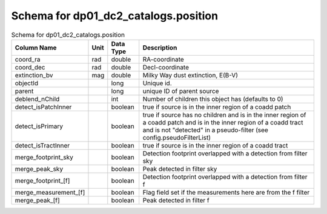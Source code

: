 .. _Data-Products-DP0-1-schema_position: 
  
##################################### 
Schema for dp01_dc2_catalogs.position 
##################################### 
  
.. list-table:: Schema for dp01_dc2_catalogs.position 
   :header-rows: 1 
  
   * - Column Name 
     - Unit 
     - Data Type 
     - Description 
   * - coord_ra 
     - rad 
     - double 
     - RA-coordinate 
   * - coord_dec 
     - rad 
     - double 
     - Decl-coordinate 
   * - extinction_bv 
     - mag 
     - double 
     - Milky Way dust extinction, E(B-V) 
   * - objectId 
     -  
     - long 
     - Unique id. 
   * - parent 
     -  
     - long 
     - unique ID of parent source 
   * - deblend_nChild 
     -  
     - int 
     - Number of children this object has (defaults to 0) 
   * - detect_isPatchInner 
     -  
     - boolean 
     - true if source is in the inner region of a coadd patch 
   * - detect_isPrimary 
     -  
     - boolean 
     - true if source has no children and is in the inner region of a coadd patch and is in the inner region of a coadd tract and is not "detected" in a pseudo-filter (see config.pseudoFilterList) 
   * - detect_isTractInner 
     -  
     - boolean 
     - true if source is in the inner region of a coadd tract 
   * - merge_footprint_sky 
     -  
     - boolean 
     - Detection footprint overlapped with a detection from filter sky 
   * - merge_peak_sky 
     -  
     - boolean 
     - Peak detected in filter sky 
   * - merge_footprint_[f] 
     -  
     - boolean 
     - Detection footprint overlapped with a detection from filter f 
   * - merge_measurement_[f] 
     -  
     - boolean 
     - Flag field set if the measurements here are from the f filter 
   * - merge_peak_[f] 
     -  
     - boolean 
     - Peak detected in filter f 
